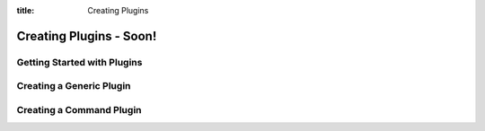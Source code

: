 .. _plugins:

:title: Creating Plugins

Creating Plugins - Soon!
========================

Getting Started with Plugins
----------------------------

Creating a Generic Plugin
-------------------------

Creating a Command Plugin
-------------------------
